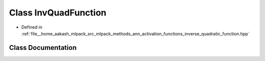 .. _exhale_class_classmlpack_1_1ann_1_1InvQuadFunction:

Class InvQuadFunction
=====================

- Defined in :ref:`file__home_aakash_mlpack_src_mlpack_methods_ann_activation_functions_inverse_quadratic_function.hpp`


Class Documentation
-------------------


.. doxygenclass:: mlpack::ann::InvQuadFunction
   :members:
   :protected-members:
   :undoc-members: